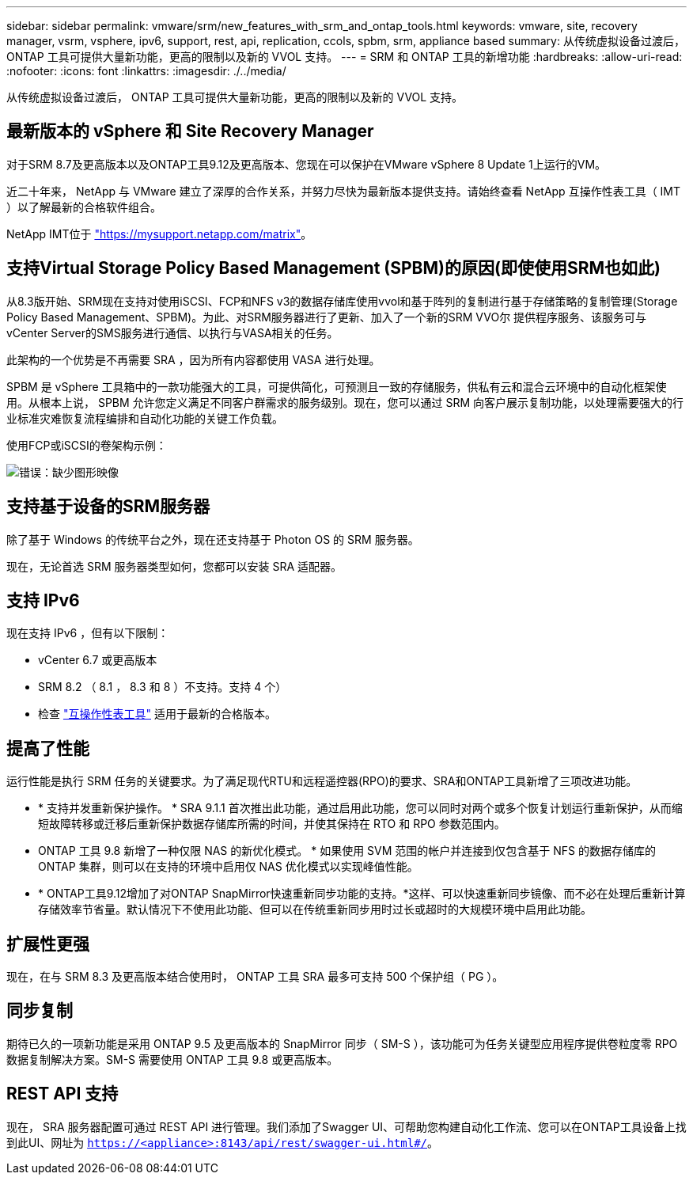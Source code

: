 ---
sidebar: sidebar 
permalink: vmware/srm/new_features_with_srm_and_ontap_tools.html 
keywords: vmware, site, recovery manager, vsrm, vsphere, ipv6, support, rest, api, replication, ccols, spbm, srm, appliance based 
summary: 从传统虚拟设备过渡后， ONTAP 工具可提供大量新功能，更高的限制以及新的 VVOL 支持。 
---
= SRM 和 ONTAP 工具的新增功能
:hardbreaks:
:allow-uri-read: 
:nofooter: 
:icons: font
:linkattrs: 
:imagesdir: ./../media/


[role="lead"]
从传统虚拟设备过渡后， ONTAP 工具可提供大量新功能，更高的限制以及新的 VVOL 支持。



== 最新版本的 vSphere 和 Site Recovery Manager

对于SRM 8.7及更高版本以及ONTAP工具9.12及更高版本、您现在可以保护在VMware vSphere 8 Update 1上运行的VM。

近二十年来， NetApp 与 VMware 建立了深厚的合作关系，并努力尽快为最新版本提供支持。请始终查看 NetApp 互操作性表工具（ IMT ）以了解最新的合格软件组合。

NetApp IMT位于 link:https://mysupport.netapp.com/matrix["https://mysupport.netapp.com/matrix"^]。



== 支持Virtual Storage Policy Based Management (SPBM)的原因(即使使用SRM也如此)

从8.3版开始、SRM现在支持对使用iSCSI、FCP和NFS v3的数据存储库使用vvol和基于阵列的复制进行基于存储策略的复制管理(Storage Policy Based Management、SPBM)。为此、对SRM服务器进行了更新、加入了一个新的SRM VVO尔 提供程序服务、该服务可与vCenter Server的SMS服务进行通信、以执行与VASA相关的任务。

此架构的一个优势是不再需要 SRA ，因为所有内容都使用 VASA 进行处理。

SPBM 是 vSphere 工具箱中的一款功能强大的工具，可提供简化，可预测且一致的存储服务，供私有云和混合云环境中的自动化框架使用。从根本上说， SPBM 允许您定义满足不同客户群需求的服务级别。现在，您可以通过 SRM 向客户展示复制功能，以处理需要强大的行业标准灾难恢复流程编排和自动化功能的关键工作负载。

使用FCP或iSCSI的卷架构示例：

image:vsrm-ontap9_image1.png["错误：缺少图形映像"]



== 支持基于设备的SRM服务器

除了基于 Windows 的传统平台之外，现在还支持基于 Photon OS 的 SRM 服务器。

现在，无论首选 SRM 服务器类型如何，您都可以安装 SRA 适配器。



== 支持 IPv6

现在支持 IPv6 ，但有以下限制：

* vCenter 6.7 或更高版本
* SRM 8.2 （ 8.1 ， 8.3 和 8 ）不支持。支持 4 个）
* 检查 https://mysupport.netapp.com/matrix/imt.jsp?components=84943;&solution=1777&isHWU&src=IMT["互操作性表工具"^] 适用于最新的合格版本。




== 提高了性能

运行性能是执行 SRM 任务的关键要求。为了满足现代RTU和远程遥控器(RPO)的要求、SRA和ONTAP工具新增了三项改进功能。

* * 支持并发重新保护操作。 * SRA 9.1.1 首次推出此功能，通过启用此功能，您可以同时对两个或多个恢复计划运行重新保护，从而缩短故障转移或迁移后重新保护数据存储库所需的时间，并使其保持在 RTO 和 RPO 参数范围内。
* ONTAP 工具 9.8 新增了一种仅限 NAS 的新优化模式。 * 如果使用 SVM 范围的帐户并连接到仅包含基于 NFS 的数据存储库的 ONTAP 集群，则可以在支持的环境中启用仅 NAS 优化模式以实现峰值性能。
* * ONTAP工具9.12增加了对ONTAP SnapMirror快速重新同步功能的支持。*这样、可以快速重新同步镜像、而不必在处理后重新计算存储效率节省量。默认情况下不使用此功能、但可以在传统重新同步用时过长或超时的大规模环境中启用此功能。




== 扩展性更强

现在，在与 SRM 8.3 及更高版本结合使用时， ONTAP 工具 SRA 最多可支持 500 个保护组（ PG ）。



== 同步复制

期待已久的一项新功能是采用 ONTAP 9.5 及更高版本的 SnapMirror 同步（ SM-S ），该功能可为任务关键型应用程序提供卷粒度零 RPO 数据复制解决方案。SM-S 需要使用 ONTAP 工具 9.8 或更高版本。



== REST API 支持

现在， SRA 服务器配置可通过 REST API 进行管理。我们添加了Swagger UI、可帮助您构建自动化工作流、您可以在ONTAP工具设备上找到此UI、网址为 `https://<appliance>:8143/api/rest/swagger-ui.html#/`。
